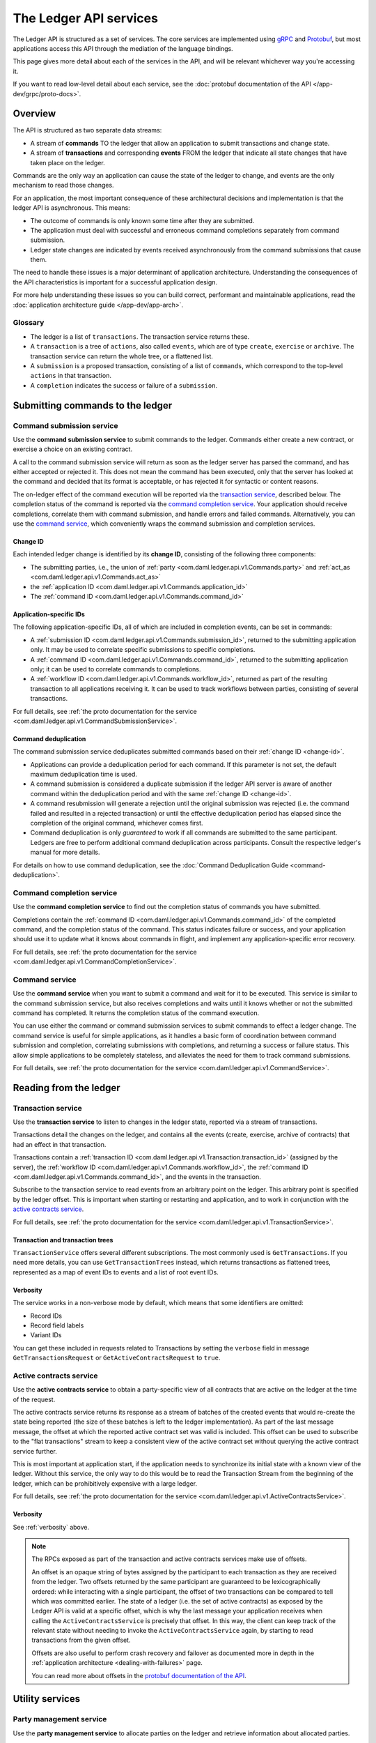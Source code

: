 .. Copyright (c) 2022 Digital Asset (Switzerland) GmbH and/or its affiliates. All rights reserved.
.. SPDX-License-Identifier: Apache-2.0

.. _ledger-api-services:

The Ledger API services
#######################

The Ledger API is structured as a set of services. The core services are implemented using `gRPC <https://grpc.io/>`__ and `Protobuf <https://developers.google.com/protocol-buffers/>`__, but most applications access this API through the mediation of the language bindings.

This page gives more detail about each of the services in the API, and will be relevant whichever way you're accessing it.

If you want to read low-level detail about each service, see the :doc:`protobuf documentation of the API </app-dev/grpc/proto-docs>`.

Overview
********

The API is structured as two separate data streams:

-  A stream of **commands** TO the ledger that allow an application to submit transactions and change state.
-  A stream of **transactions** and corresponding **events** FROM the ledger that indicate all state changes that have taken place on the ledger.

Commands are the only way an application can cause the state of the ledger to change, and events are the only mechanism to read those changes.

For an application, the most important consequence of these architectural decisions and implementation is that the ledger API is asynchronous. This means:

-  The outcome of commands is only known some time after they are submitted.
-  The application must deal with successful and erroneous command completions separately from command submission.
-  Ledger state changes are indicated by events received asynchronously from the command submissions that cause them.

The need to handle these issues is a major determinant of application architecture. Understanding the consequences of the API characteristics is important for a successful application design.

For more help understanding these issues so you can build correct, performant and maintainable applications, read the :doc:`application architecture guide </app-dev/app-arch>`.

Glossary
========

- The ledger is a list of ``transactions``. The transaction service returns these.
- A ``transaction`` is a tree of ``actions``, also called ``events``, which are of type ``create``, ``exercise`` or ``archive``. The transaction service can return the whole tree, or a flattened list.
- A ``submission`` is a proposed transaction, consisting of a list of ``commands``, which correspond to the top-level ``actions`` in that transaction.
- A ``completion`` indicates the success or failure of a ``submission``.

.. _ledger-api-submission-services:

Submitting commands to the ledger
*********************************

.. _command-submission-service:

Command submission service
==========================

Use the **command submission service** to submit commands to the ledger. Commands either create a new contract, or exercise a choice on an existing contract.

A call to the command submission service will return as soon as the ledger server has parsed the command, and has either accepted or rejected it. This does not mean the command has been executed, only that the server has looked at the command and decided that its format is acceptable, or has rejected it for syntactic or content reasons.

The on-ledger effect of the command execution will be reported via the `transaction service <#transaction-service>`__, described below. The completion status of the command is reported via the `command completion service <#command-completion-service>`__. Your application should receive completions, correlate them with command submission, and handle errors and failed commands. Alternatively, you can use the `command service <#command-service>`__, which conveniently wraps the command submission and completion services.

.. _change-id:

Change ID
---------

Each intended ledger change is identified by its **change ID**, consisting of the following three components:

- The submitting parties, i.e., the union of :ref:`party <com.daml.ledger.api.v1.Commands.party>` and :ref:`act_as <com.daml.ledger.api.v1.Commands.act_as>`
- the :ref:`application ID <com.daml.ledger.api.v1.Commands.application_id>`
- The :ref:`command ID <com.daml.ledger.api.v1.Commands.command_id>`

Application-specific IDs
------------------------

The following application-specific IDs, all of which are included in completion events, can be set in commands:

- A :ref:`submission ID <com.daml.ledger.api.v1.Commands.submission_id>`, returned to the submitting application only. It may be used to correlate specific submissions to specific completions.
- A :ref:`command ID <com.daml.ledger.api.v1.Commands.command_id>`, returned to the submitting application only; it can be used to correlate commands to completions.
- A :ref:`workflow ID <com.daml.ledger.api.v1.Commands.workflow_id>`, returned as part of the resulting transaction to all applications receiving it. It can be used to track workflows between parties, consisting of several transactions.

For full details, see :ref:`the proto documentation for the service <com.daml.ledger.api.v1.CommandSubmissionService>`.

.. _command-submission-service-deduplication:

Command deduplication
---------------------

The command submission service deduplicates submitted commands based on their :ref:`change ID <change-id>`.

- Applications can provide a deduplication period for each command. If this parameter is not set, the default maximum deduplication time is used.
- A command submission is considered a duplicate submission if the ledger API server is aware of another command within the deduplication period and with the same :ref:`change ID <change-id>`.
- A command resubmission will generate a rejection until the original submission was rejected (i.e. the command failed and resulted in a rejected transaction) or until the effective deduplication period has elapsed since the completion of the original command, whichever comes first.
- Command deduplication is only *guaranteed* to work if all commands are submitted to the same participant. Ledgers are free to perform additional command deduplication across participants. Consult the respective ledger's manual for more details.

For details on how to use command deduplication, see the :doc:`Command Deduplication Guide <command-deduplication>`.

.. _command-completion-service:

Command completion service
==========================

Use the **command completion service** to find out the completion status of commands you have submitted.

Completions contain the :ref:`command ID <com.daml.ledger.api.v1.Commands.command_id>` of the completed command, and the completion status of the command. This status indicates failure or success, and your application should use it to update what it knows about commands in flight, and implement any application-specific error recovery.

For full details, see :ref:`the proto documentation for the service <com.daml.ledger.api.v1.CommandCompletionService>`.

.. _command-service:

Command service
===============

Use the **command service** when you want to submit a command and wait for it to be executed. This service is similar to the command submission service, but also receives completions and waits until it knows whether or not the submitted command has completed. It returns the completion status of the command execution.

You can use either the command or command submission services to submit commands to effect a ledger change. The command service is useful for simple applications, as it handles a basic form of coordination between command submission and completion, correlating submissions with completions, and returning a success or failure status. This allow simple applications to be completely stateless, and alleviates the need for them to track command submissions.

For full details, see :ref:`the proto documentation for the service <com.daml.ledger.api.v1.CommandService>`.

Reading from the ledger
***********************

.. _transaction-service:

Transaction service
===================

Use the **transaction service** to listen to changes in the ledger state, reported via a stream of transactions.

Transactions detail the changes on the ledger, and contains all the events (create, exercise, archive of contracts) that had an effect in that transaction.

Transactions contain a :ref:`transaction ID <com.daml.ledger.api.v1.Transaction.transaction_id>` (assigned by the server), the :ref:`workflow ID <com.daml.ledger.api.v1.Commands.workflow_id>`, the :ref:`command ID <com.daml.ledger.api.v1.Commands.command_id>`, and the events in the transaction.

Subscribe to the transaction service to read events from an arbitrary point on the ledger. This arbitrary point is specified by the ledger offset. This is important when starting or restarting and application, and to work in conjunction with the `active contracts service <#active-contract-service>`__.

For full details, see :ref:`the proto documentation for the service <com.daml.ledger.api.v1.TransactionService>`.

Transaction and transaction trees
---------------------------------

``TransactionService`` offers several different subscriptions. The most commonly used is ``GetTransactions``. If you need more details, you can use ``GetTransactionTrees`` instead, which returns transactions as flattened trees, represented as a map of event IDs to events and a list of root event IDs.

.. _verbosity:

Verbosity
---------

The service works in a non-verbose mode by default, which means that some identifiers are omitted:

- Record IDs
- Record field labels
- Variant IDs

You can get these included in requests related to Transactions by setting the ``verbose`` field in message ``GetTransactionsRequest`` or ``GetActiveContractsRequest`` to ``true``.

.. _active-contract-service:

Active contracts service
========================

Use the **active contracts service** to obtain a party-specific view of all contracts that are active on the ledger at the time of the request.

The active contracts service returns its response as a stream of batches of the created events that would re-create the state being reported (the size of these batches is left to the ledger implementation). As part of the last message message, the offset at which the reported active contract set was valid is included. This offset can be used to subscribe to the "flat transactions" stream to keep a consistent view of the active contract set without querying the active contract service further.

This is most important at application start, if the application needs to synchronize its initial state with a known view of the ledger. Without this service, the only way to do this would be to read the Transaction Stream from the beginning of the ledger, which can be prohibitively expensive with a large ledger.

For full details, see :ref:`the proto documentation for the service <com.daml.ledger.api.v1.ActiveContractsService>`.

Verbosity
---------

See :ref:`verbosity` above.

.. note::

  The RPCs exposed as part of the transaction and active contracts services make use of offsets.

  An offset is an opaque string of bytes assigned by the participant to each transaction as they are received from the ledger.
  Two offsets returned by the same participant are guaranteed to be lexicographically ordered: while interacting with a single participant, the offset of two transactions can be compared to tell which was committed earlier.
  The state of a ledger (i.e. the set of active contracts) as exposed by the Ledger API is valid at a specific offset, which is why the last message your application receives when calling the ``ActiveContractsService`` is precisely that offset.
  In this way, the client can keep track of the relevant state without needing to invoke the ``ActiveContractsService`` again, by starting to read transactions from the given offset.

  Offsets are also useful to perform crash recovery and failover as documented more in depth in the :ref:`application architecture <dealing-with-failures>` page.

  You can read more about offsets in the `protobuf documentation of the API <../app-dev/grpc/proto-docs.html#ledgeroffset>`__.

.. _ledger-api-utility-services:

Utility services
****************

.. _party-service:

Party management service
========================

Use the **party management service** to allocate parties on the ledger and retrieve information about allocated parties.

Parties govern on-ledger access control as per :ref:`Daml's privacy model <da-model-privacy>`
and :ref:`authorization rules <da-ledgers-authorization-rules>`.
Applications and their operators are expected allocate and use parties to manage on-ledger access control as per their business requirements.

For more information, refer to the pages on :doc:`Identity Management</concepts/identity-and-package-management>` and :ref:`the API reference documentation <com.daml.ledger.api.v1.admin.PartyManagementService>`.

.. _user-service:

User management service
=======================

Use the **user management service** to manage the set of users on a participant node and their :ref:`access rights <authorization-claims>` to that node's ledger API services.

In contrast to parties, users are local to a participant node.
The relation between a participant node's users and Daml parties is best understood by analogy to classical databases:
a participant node's users are analogous to database users while Daml parties are analogous to database roles; and further, the rights granted to a user are analogous to the user's assigned database roles.

For more information, refer to :ref:`the API reference documentation <com.daml.ledger.api.v1.admin.UserManagementService>` for how to list, create, and delete users and their rights.
Read the :doc:`Authorization documentation </app-dev/authorization>` to understand how ledger API requests are authorized, and how to use user management to dynamically change an application's rights.

.. _package-service:

Package service
===============

Use the **package service** to obtain information about Daml packages available on the ledger.

This is useful for obtaining type and metadata information that allow you to interpret event data in a more useful way.

For full details, see :ref:`the proto documentation for the service <com.daml.ledger.api.v1.PackageService>`.

.. _ledger-identity-service:

Ledger identity service
=======================

Use the **ledger identity service** to get the identity string of the ledger that your application is connected to.

You need to include this identity string when submitting commands. Commands with an incorrect identity string are rejected.

For full details, see :ref:`the proto documentation for the service <com.daml.ledger.api.v1.LedgerIdentityService>`.

.. _ledger-configuration-service:

Ledger configuration service
============================

Use the **ledger configuration service** to subscribe to changes in ledger configuration.

This configuration includes the maximum command deduplication period (see `Command Deduplication <#command-submission-service-deduplication>`__ for details).

For full details, see :ref:`the proto documentation for the service <com.daml.ledger.api.v1.LedgerConfigurationService>`.

.. _version-service:

Version service
============================

Use the **version service** to retrieve information about the Ledger API version.

For full details, see :ref:`the proto documentation for the service <com.daml.ledger.api.v1.VersionService>`.

.. _ledger-api-testing-services:

Pruning service
============================

Use the **pruning service** to prune archived contracts and transactions before or at a given offset.

For full details, see :ref:`the proto documentation for the service <com.daml.ledger.api.v1.admin.ParticipantPruningService>`.

.. _pruning-service:

Testing services
****************

**These are only for use for testing with the Sandbox, not for on production ledgers.**

.. _time-service:

Time service
============

Use the **time service** to obtain the time as known by the ledger server.

For full details, see :ref:`the proto documentation for the service <com.daml.ledger.api.v1.testing.TimeService>`.
